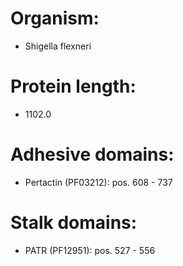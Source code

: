 * Organism:
- Shigella flexneri
* Protein length:
- 1102.0
* Adhesive domains:
- Pertactin (PF03212): pos. 608 - 737
* Stalk domains:
- PATR (PF12951): pos. 527 - 556

